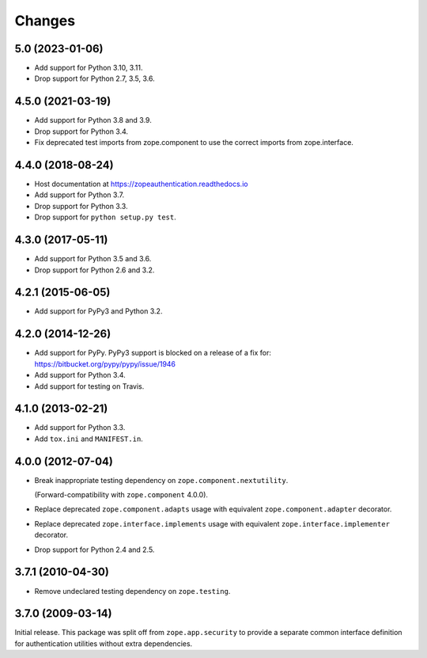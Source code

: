 =========
 Changes
=========

5.0 (2023-01-06)
================

- Add support for Python 3.10, 3.11.

- Drop support for Python 2.7, 3.5, 3.6.


4.5.0 (2021-03-19)
==================

- Add support for Python 3.8 and 3.9.

- Drop support for Python 3.4.

- Fix deprecated test imports from zope.component to use the correct
  imports from zope.interface.

4.4.0 (2018-08-24)
==================

- Host documentation at https://zopeauthentication.readthedocs.io

- Add support for Python 3.7.

- Drop support for Python 3.3.

- Drop support for ``python setup.py test``.


4.3.0 (2017-05-11)
==================

- Add support for Python 3.5 and 3.6.

- Drop support for Python 2.6 and 3.2.


4.2.1 (2015-06-05)
==================

- Add support for PyPy3 and Python 3.2.


4.2.0 (2014-12-26)
==================

- Add support for PyPy.  PyPy3 support is blocked on a release of a fix for:
  https://bitbucket.org/pypy/pypy/issue/1946

- Add support for Python 3.4.

- Add support for testing on Travis.


4.1.0 (2013-02-21)
==================

- Add support for Python 3.3.

- Add ``tox.ini`` and ``MANIFEST.in``.


4.0.0 (2012-07-04)
==================

- Break inappropriate testing dependency on ``zope.component.nextutility``.

  (Forward-compatibility with ``zope.component`` 4.0.0).

- Replace deprecated ``zope.component.adapts`` usage with equivalent
  ``zope.component.adapter`` decorator.

- Replace deprecated ``zope.interface.implements`` usage with equivalent
  ``zope.interface.implementer`` decorator.

- Drop support for Python 2.4 and 2.5.


3.7.1 (2010-04-30)
==================

- Remove undeclared testing dependency on ``zope.testing``.

3.7.0 (2009-03-14)
==================

Initial release. This package was split off from ``zope.app.security`` to
provide a separate common interface definition for authentication utilities
without extra dependencies.
